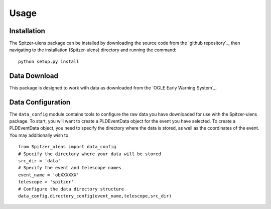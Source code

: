 Usage
=====

Installation
------------

The Spitzer-ulens package can be installed by downloading the source code from the `github repository`_, then navigating to the installation (Spitzer-ulens) directory and running the command:

::

    python setup.py install
    
..
    TODO: run python setup.py sdist to make a zipped distributable.

Data Download
-------------

This package is designed to work with data as downloaded from the `OGLE Early Warning System`_.

Data Configuration
------------------

The ``data_config`` module contains tools to configure the raw data you have downloaded for use with the Spitzer-ulens package. To start, you will want to create a PLDEventData object for the event you have selected. To create a PLDEventData object, you need to specify the directory where the data is stored, as well as the coordinates of the event. You may additionally wish to 

::

    from Spitzer_ulens import data_config
    # Specify the directory where your data will be stored
    src_dir = 'data'
    # Specify the event and telescope names
    event_name = 'obXXXXXX'
    telescope = 'spitzer'
    # Configure the data directory structure
    data_config.directory_config(event_name,telescope,src_dir)
    
    
    


.. `OGLE Early Warning System`_: http://ogle.astrouw.edu.pl/ogle4/ews/ews.html
.. `github repository`_: https://github.com/tbctk/tbk-Spitzer-ulens